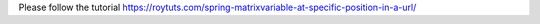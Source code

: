 Please follow the tutorial https://roytuts.com/spring-matrixvariable-at-specific-position-in-a-url/
